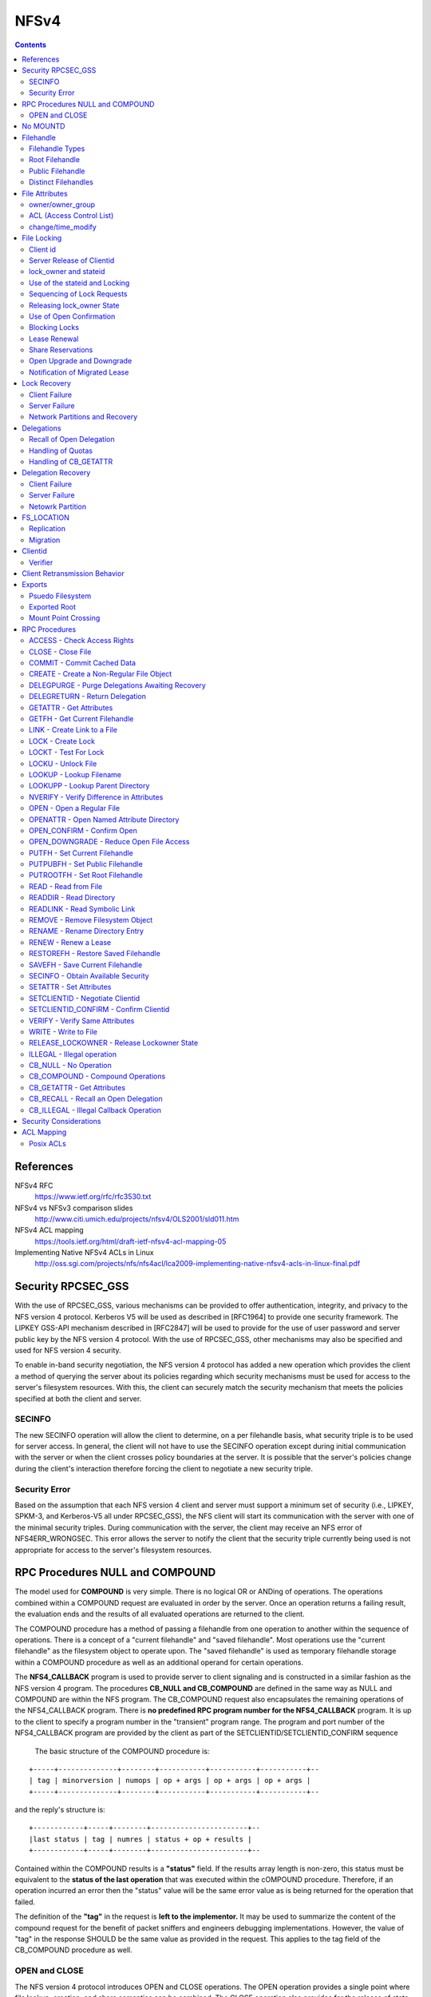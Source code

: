 NFSv4
=====

.. contents::

References
----------

NFSv4 RFC
	https://www.ietf.org/rfc/rfc3530.txt

NFSv4 vs NFSv3 comparison slides
	http://www.citi.umich.edu/projects/nfsv4/OLS2001/sld011.htm

NFSv4 ACL mapping
	https://tools.ietf.org/html/draft-ietf-nfsv4-acl-mapping-05

Implementing Native NFSv4 ACLs in Linux
        http://oss.sgi.com/projects/nfs/nfs4acl/lca2009-implementing-native-nfsv4-acls-in-linux-final.pdf


Security RPCSEC_GSS
-------------------

With the
use of RPCSEC_GSS, various mechanisms can be provided to offer
authentication, integrity, and privacy to the NFS version 4 protocol.
Kerberos V5 will be used as described in [RFC1964] to provide one
security framework.  The LIPKEY GSS-API mechanism described in
[RFC2847] will be used to provide for the use of user password and
server public key by the NFS version 4 protocol.  With the use of
RPCSEC_GSS, other mechanisms may also be specified and used for NFS
version 4 security.

To enable in-band security negotiation, the NFS version 4 protocol
has added a new operation which provides the client a method of
querying the server about its policies regarding which security
mechanisms must be used for access to the server's filesystem
resources.  With this, the client can securely match the security
mechanism that meets the policies specified at both the client and
server.

=======
SECINFO
=======

The new SECINFO operation will allow the client to determine, on a
per filehandle basis, what security triple is to be used for server
access.  In general, the client will not have to use the SECINFO
operation except during initial communication with the server or when
the client crosses policy boundaries at the server.  It is possible
that the server's policies change during the client's interaction
therefore forcing the client to negotiate a new security triple.

==============
Security Error
==============

Based on the assumption that each NFS version 4 client and server
must support a minimum set of security (i.e., LIPKEY, SPKM-3, and
Kerberos-V5 all under RPCSEC_GSS), the NFS client will start its
communication with the server with one of the minimal security
triples.  During communication with the server, the client may
receive an NFS error of NFS4ERR_WRONGSEC.  This error allows the
server to notify the client that the security triple currently being
used is not appropriate for access to the server's filesystem
resources.

RPC Procedures NULL and COMPOUND
--------------------------------

The model used for **COMPOUND** is very simple.  There is no logical OR
or ANDing of operations.  The operations combined within a COMPOUND
request are evaluated in order by the server.  Once an operation
returns a failing result, the evaluation ends and the results of all
evaluated operations are returned to the client.

The COMPOUND
procedure has a method of passing a filehandle from one operation to
another within the sequence of operations.  There is a concept of a
"current filehandle" and "saved filehandle".  Most operations use the
"current filehandle" as the filesystem object to operate upon.  The
"saved filehandle" is used as temporary filehandle storage within a
COMPOUND procedure as well as an additional operand for certain
operations.

The **NFS4_CALLBACK** program is used to provide server to client
signaling and is constructed in a similar fashion as the NFS version
4 program.  The procedures **CB_NULL and CB_COMPOUND** are defined in the
same way as NULL and COMPOUND are within the NFS program.  The
CB_COMPOUND request also encapsulates the remaining operations of the
NFS4_CALLBACK program.  There is **no predefined RPC program number for
the NFS4_CALLBACK** program.  It is up to the client to specify a
program number in the "transient" program range.  The program and
port number of the NFS4_CALLBACK program are provided by the client
as part of the SETCLIENTID/SETCLIENTID_CONFIRM sequence

 The basic structure of the COMPOUND procedure is:

::

   +-----+--------------+--------+-----------+-----------+-----------+--
   | tag | minorversion | numops | op + args | op + args | op + args |
   +-----+--------------+--------+-----------+-----------+-----------+--

and the reply's structure is:

::

      +------------+-----+--------+-----------------------+--
      |last status | tag | numres | status + op + results |
      +------------+-----+--------+-----------------------+--

Contained within the COMPOUND results is a **"status"** field.  If the
results array length is non-zero, this status must be equivalent to
the **status of the last operation** that was executed within the
cOMPOUND procedure.  Therefore, if an operation incurred an error
then the "status" value will be the same error value as is being
returned for the operation that failed.

The definition of the **"tag"** in the request is **left to the
implementor.**  It may be used to summarize the content of the compound
request for the benefit of packet sniffers and engineers debugging
implementations.  However, the value of "tag" in the response SHOULD
be the same value as provided in the request.  This applies to the
tag field of the CB_COMPOUND procedure as well.

==============
OPEN and CLOSE
==============

The NFS version 4 protocol introduces OPEN and CLOSE operations.  The
OPEN operation provides a single point where file lookup, creation,
and share semantics can be combined.  The CLOSE operation also
provides for the release of state accumulated by OPEN.



No MOUNTD
---------

The NFS version 4 protocol does not require a separate protocol to
provide for the initial mapping between path name and filehandle.
Instead of using the older MOUNT protocol for this mapping, the
server provides a **ROOT filehandle** that represents the logical root or
top of the filesystem tree provided by the server.  The server
provides **multiple filesystems by gluing them together with pseudo
filesystems**.  These pseudo filesystems provide for potential gaps in
the path names between real filesystems.

The owner string **"nobody"** may be used to designate an anonymous user,
which will be associated with a file created by a security principal
that cannot be mapped through normal means to the owner attribute.



Filehandle
----------

================
Filehandle Types
================

* **Persistent filehandle**
* **Volatile filehandle**

volatile filehandle can no longer be used, error of **NFS4ERR_FHEXPIRED**.

The mandatory attribute **"fh_expire_type"** is used by the client to
determine what type of filehandle provided by server

===============
Root Filehandle
===============

The **ROOT filehandle** is the **"conceptual" root** of the 
filesystem name space.  The client uses or starts with the ROOT
filehandle by employing the **PUTROOTFH** operation, instructs 
the server to set the "current" filehandle to the
ROOT of the server's file tree.  Client can then traverse the 
entirety of the server's file tree with the LOOKUP operation.

=================
Public Filehandle
=================

**PUBLIC filehandle**.  Unlike the ROOT filehandle, the PUBLIC 
filehandle may be **bound or represent an arbitrary filesystem 
object**.  The server is responsible for this binding.  
It may be that the PUBLIC filehandle and the ROOT
filehandle refer to the same filesystem object.

The client uses the PUBLIC filehandle via the **PUTPUBFH** operation.

====================
Distinct Filehandles
====================

In the NFS version 4 protocol, there is now the possibility to have
significant **deviations from a "one filehandle per object" model**
because a filehandle may be constructed on the basis of the object's
pathname.  Therefore, clients need a reliable method to determine if
two filehandles designate the same filesystem object.  If clients
were simply to assume that all distinct filehandles denote distinct
objects and proceed to do data caching on this basis, caching
inconsistencies would arise between the distinct client side objects
which mapped to the same server side object.

For the purposes of data caching, the following steps allow an NFS
version 4 client to determine whether two distinct filehandles denote
the same server side object:

*  If GETATTR directed to two filehandles returns different values of
   the fsid attribute, then the filehandles represent distinct
   objects.

*  If GETATTR for any file with an fsid that matches the fsid of the
   two filehandles in question returns a unique_handles attribute
   with a value of TRUE, then the two objects are distinct.

*  If GETATTR directed to the two filehandles does not return the
   fileid attribute for both of the handles, then it cannot be
   determined whether the two objects are the same.  Therefore,
   operations which depend on that knowledge (e.g., client side data
   caching) cannot be done reliably.

*  If GETATTR directed to the two filehandles returns different
   values for the fileid attribute, then they are distinct objects.

*  Otherwise they are the same object.


File Attributes
---------------

* **mandatory**
* **recommended** 
* **named attributes**

**Access Control List (ACL)** is a **recommended** attribute.

They are requested by
setting a bit in the bit vector sent in the GETATTR request; the
server response includes a bit vector to list what attributes were
returned in the response.

**Named attributes** are accessed by the new **OPENATTR** operation, which
accesses a hidden directory of attributes associated with a file
system object.  OPENATTR takes a filehandle for the object and
returns the filehandle for the attribute hierarchy.  The filehandle
for the named attributes is a directory object accessible by LOOKUP
or READDIR and contains files whose names represent the named
attributes and whose data bytes are the value of the attribute.  For

example:

::

      LOOKUP     "foo"       ; look up file
      GETATTR    attrbits
      OPENATTR               ; access foo's named attributes
      LOOKUP     "x11icon"   ; look up specific attribute
      READ       0,4096      ; read stream of bytes


The **per server attribute** is:

         lease_time

The **per filesystem attributes** are:

      supp_attr, fh_expire_type, link_support, symlink_support,
      unique_handles, aclsupport, cansettime, case_insensitive,
      case_preserving, chown_restricted, files_avail, files_free,
      files_total, fs_locations, homogeneous, maxfilesize, maxname,
      maxread, maxwrite, no_trunc, space_avail, space_free, space_total,
      time_delta

The **per filesystem object attributes** are:

      type, change, size, named_attr, f**sid, rdattr_error, filehandle,
      ACL, archive, fileid, hidden, maxlink, mimetype, mode, numlinks,
      owner, owner_group, rawdev, space_used, system, time_access,
      time_backup, time_create, time_metadata, time_modify,
      mounted_on_fileid

=================
owner/owner_group
=================

The recommended attributes "owner" and "owner_group" (and also users
and groups within the "acl" attribute) are represented in terms of a
**UTF-8 string**.  It is expected that the client and
server will have their own local representation of owner and
owner_group that is used for local storage or presentation to the end
user.  Therefore, it is expected that when these attributes are
transferred between the client and server that the local
representation is translated to a syntax of the form
"user@dns_domain".

When a server does accept an owner or owner_group value as valid 
on a SETATTR (and similarly for the owner and group strings in an acl), 
it is promising to return that same string for corresponding GETATTR.  
Configuration changes and ill-constructed name translations (those 
that contain aliasing) may make that promise impossible to honor.  
Servers should make appropriate efforts to avoid a situation in which these
attributes have their values changed when no real change to ownership
has occurred.

In the case where there is no translation available to the client or
server, the attribute value must be constructed without the "@".
Therefore, the absence of the @ from the owner or owner_group
attribute signifies that no translation was available at the sender
and that the receiver of the attribute should not use that string as
a basis for translation into its own internal format.  Even though
the attribute value can not be translated, it may still be useful.
In the case of a client, the attribute string may be used for local
display of ownership.

To provide a greater degree of compatibility with previous versions
of NFS (i.e., v2 and v3), which identified users and groups by 32-bit
unsigned uid's and gid's, owner and group strings that consist of
decimal numeric values with no leading zeros can be given a special
interpretation by clients and servers which choose to provide such
support.  The receiver may treat such a user or group string as
representing the same user as would be represented by a v2/v3 uid or
gid having the corresponding numeric value.

The owner string "nobody" may be used to designate an anonymous user,
which will be associated with a file created by a security principal
that cannot be mapped through normal means to the owner attribute.

=========================
ACL (Access Control List)
=========================

The NFS version 4 ACL attribute is an **array of access control entries
(ACE**).  Although, the client can read and write the ACL attribute,
the **NFSv4 model is the server does all access control** based on the
server's interpretation of the ACL.  If at any point the client wants
to check access without issuing an operation that modifies or reads
data or metadata, the client can use the OPEN and ACCESS operations
to do so.

There are various ACE types.  The server is able to communicate which
**ACE types** are supported by returning the appropriate value within the
**aclsupport** attribute.  

::

         typedef uint32_t        acetype4;
         typedef uint32_t        aceflag4;
         typedef uint32_t        acemask4;

         struct nfsace4 {
                 acetype4        type;
                 aceflag4        flag;
                 acemask4        access_mask;
                 utf8str_mixed   who;
         }

**ACETYPE**:

*	ALLOW
*	DENY
*	AUDIT
*	ALARM

The **access_mask** field contains values based on the following:

*   READ_DATA              
*   LIST_DIRECTORY         
*   WRITE_DATA             
*   ADD_FILE               
*   APPEND_DATA            
*   ADD_SUBDIRECTORY       
*   READ_NAMED_ATTRS       
*   WRITE_NAMED_ATTRS      
*   EXECUTE                
*   DELETE_CHILD           
*   READ_ATTRIBUTES        
*   WRITE_ATTRIBUTES       
*   DELETE                 
*   READ_ACL               
*   WRITE_ACL              
*   WRITE_OWNER            
*   SYNCHRONIZE    

If a server receives a SETATTR request that it cannot accurately
implement, it should **error in the direction of more restricted
access**.  For example, 

	suppose a server cannot distinguish overwriting data from 
	appending new data, as described in the previous paragraph.
	If a client submits an ACE where APPEND_DATA is set but 
	WRITE_DATA is not, the server should reject the request with
	NFS4ERR_ATTRNOTSUPP.  Nonetheless, if the ACE has type DENY, the
	server may silently turn on the other bit, so that both 
	APPEND_DATA and WRITE_DATA are denied.

**ACE flag**

*   ACE4_FILE_INHERIT_ACE
	Inherit ACE to files created in this directory
*   ACE4_DIRECTORY_INHERIT_ACE
	Inherit ACE to directories created in this directory
*   ACE4_INHERIT_ONLY_ACE
	ACE should be ignored for this directory, only to be used for inheritance
*   ACE4_NO_PROPAGATE_INHERIT_ACE
*   ACE4_SUCCESSFUL_ACCESS_ACE_FLAG
*   ACL4_FAILED_ACCESS_ACE_FLAG
*   ACE4_IDENTIFIER_GROUP
	"who" is a group (not user)

**ACE who**
   There are several special identifiers ("who") which need to be
   understood universally, rather than in the context of a particular
   DNS domain.  Some of these identifiers cannot be understood when an
   NFS client accesses the server, but have meaning when a local process
   accesses the file.  The ability to display and modify these
   permissions is permitted over NFS, even if none of the access methods
   on the server understands the identifiers.

*   "OWNER"                
*   "GROUP"                
*   "EVERYONE"             
*   "INTERACTIVE"          
*   "NETWORK"              
*   "DIALUP"               
*   "BATCH"                
*   "ANONYMOUS"            
*   "AUTHENTICATED"        
*   "SERVICE"          

The server that supports both mode and ACL must take care to
synchronize the MODE4_*USR, MODE4_*GRP, and MODE4_*OTH bits with the
ACEs which have respective who fields of "OWNER@", "GROUP@", and
"EVERYONE@" so that the client can see semantically equivalent access
permissions exist whether the client asks for owner, owner_group and
mode attributes, or for just the ACL. 

==================
change/time_modify
==================

*	**change** attribute is **updated for data and metadata**
	modifications, 

some client implementors may be tempted to use the
time_modify attribute and not change to validate cached data, so
that metadata changes do not spuriously invalidate clean data.
The implementor is cautioned in this approach.  The change
attribute is guaranteed to change for each update to the file,
whereas **time_modify is guaranteed to change only at the
granularity of the time_delta** attribute.  Use by the client's data
cache validation logic of time_modify and not change runs the risk
of the client incorrectly marking stale data as valid.


File Locking
------------

* **byte range file locking** supported
* RPC **callback** mechanism is **not required**
* The state associated with file locks is maintained at the server under a **lease-based model**.
* **single lease period** for all state held by a NFS client.  

If the client does not renew its lease within the defined
period, all state associated with the client's lease may be released
by the server.  The client may renew its lease with use of the **RENEW**
operation or implicitly by use of other operations (primarily READ)

To support Win32 share reservations it is necessary to atomically
OPEN or CREATE files.  Having a separate share/unshare operation
would not allow correct implementation of the Win32 OpenFile API.

The policy
of granting access or modifying files is managed by the server based
on the client's state.  These mechanisms can implement policy ranging
from advisory only locking to full mandatory locking.

=========
Client id
=========

For each LOCK request, the client must identify itself to the server.
   This is done in such a way as to allow for correct lock
   identification and crash recovery.  A sequence of a **SETCLIENTID**
   operation followed by a **SETCLIENTID_CONFIRM** operation is required to
   establish the identification onto the server.  Establishment of
   identification by a new incarnation of the client also has the effect
   of immediately breaking any leased state that a previous incarnation
   of the client might have had on the server, as opposed to forcing the
   new client incarnation to wait for the leases to expire.

Client identification is encapsulated in the following structure:

::

         struct nfs_client_id4 {
                 verifier4     verifier;
                 opaque        id<NFS4_OPAQUE_LIMIT>;
         };

The first field, **verifier** is a client **incarnation verifier** that is
used to **detect client reboots**.  Only if the verifier is different
from that which the server has previously recorded the client (as
identified by the second field of the structure, id) does the server
start the process of canceling the client's leased state.

The second field, **id** is a variable length string that **uniquely
defines the client**.

The **string should be different for each server network address
that the client accesses**, rather than common to all server network
addresses.  The reason is that it may not be possible for the
client to tell if the same server is listening on multiple network
addresses.  If the client issues SETCLIENTID with the same id
string to each network address of such a server, the server will
think it is the same client, and each successive SETCLIENTID will
cause the server to begin the process of removing the client's
previous leased state.

Note that SETCLIENTID and SETCLIENTID_CONFIRM has a secondary purpose
of establishing the information the server needs to make **callbacks to
the client for purpose of supporting delegations**.  It is permitted to
**change this information via SETCLIENTID and SETCLIENTID_CONFIRM**
within the same incarnation of the client without removing the
client's leased state.


Once a SETCLIENTID and SETCLIENTID_CONFIRM sequence has successfully
completed, the **client uses the shorthand client identifier**, of type
clientid4, instead of the longer and less compact nfs_client_id4
structure.  This shorthand client identifier (a clientid) is **assigned
by the server** and should be chosen so that it will **not conflict** with
a clientid previously assigned by the server.  This applies across
server restarts or reboots.  When a clientid is presented to a server
and that clientid is not recognized, as would happen after a server
reboot, the server will reject the request with the error
NFS4ERR_STALE_CLIENTID.  When this happens, the client must obtain a
new clientid by use of the SETCLIENTID operation and then proceed to
any other necessary recovery for the server reboot case

The client must also employ the SETCLIENTID operation when it
receives a NFS4ERR_STALE_STATEID error using a stateid derived from
its current clientid, since this also indicates a server reboot which
has invalidated the existing clientid 

lock requests are associated
with an instance of the client by a client supplied verifier.  This
verifier is part of the initial SETCLIENTID call made by the client.
The server returns a clientid as a result of the SETCLIENTID
operation.  The client then confirms the use of the clientid with
SETCLIENTID_CONFIRM.  The clientid in combination with an opaque
owner field is then used by the client to identify the lock owner for
OPEN.  This chain of associations is then used to identify all locks
for a particular client.


==========================
Server Release of Clientid
==========================

*	If client holds no associated state for its clientid, server 
	may choose to release the clientid.  

Note that if the id string in a SETCLIENTID request is properly
constructed, and if the client takes care to use the same principal
for each successive use of SETCLIENTID, then, barring an active
denial of service attack, NFS4ERR_CLID_INUSE should never be
returned.

======================
lock_owner and stateid
======================

When requesting a lock, the client must present to the server the
**clientid and an identifier for the owner** of the requested lock.
These two fields are **referred to as the lock_owner** and the definition
of those fields are:

*	A clientid returned by the server as part of the client's use of
	the SETCLIENTID operation.

*	A variable length opaque array used to uniquely define the owner
	of a lock managed by the client. This may be a thread id, 
	process id, or other unique value.

Server responds with a **unique stateid** used as a **shorthand 
reference to the lock_owner**. Server will be maintaining the 
correspondence between them

==============================
Use of the stateid and Locking
==============================

*	READ, WRITE and SETATTR (which change size) use a stateid
*	stateid must be **used to indicate what locks**, including both
	record locks and share reservations, held by the lockowner.  
*	If no record lock or share reservation, a **stateid of all bits 0** 
	is used.  
*	If client gets NFS4ERR_LOCKED on a file it knows it has the 
	proper share reservation for, it will need to issue a LOCK 
	request on the region of the file that includes the region 
	the I/O was to be performed
*	**stateid of all bits 1** (one) MAY **allow READ operations to 
	bypass locking** checks.  However, **WRITE operations MUST NOT 
	bypass locking** checks.

Note that for UNIX environments that support mandatory file locking,
the distinction between advisory and mandatory locking is subtle.  In
fact, advisory and mandatory record locks are exactly the same in so
far as the APIs and requirements on implementation.  If the mandatory
lock attribute is set on the file, the server checks to see if the
lockowner has an appropriate shared (read) or exclusive (write)
record lock on the region it wishes to read or write to.

For Windows environments, there are no advisory record locks, so the
server always checks for record locks during I/O requests.

Thus, the NFS version 4 LOCK operation does not need to distinguish
between advisory and mandatory record locks.  It is the NFS version 4
server's processing of the READ and WRITE operations that introduces
the distinction.


===========================
Sequencing of Lock Requests
===========================

*	Locking requires "at-most-one" semantics not provided by ONCRPC.  
	ONCRPC over a reliable transport is not sufficient because a 
	sequence of locking requests may span multiple TCP connections.

*	In the face of retransmission or reordering, lock requests must 
	have a well defined and consistent behavior.  To accomplish this, 
	each lock request contains a **sequence number** that is a 
	montonically increasing integer for CLOSE, LOCK, LOCKU, OPEN, 
	PEN_CONFIRM, and OPEN_DOWNGRADE. 

*	**Different lock_owners have different sequences**.  

*	Server maintains the last sequence number (L) received and 
	response returned.  The first request issued for any given 
	lock_owner is issued with a sequence number of zero.

*	for each lock_owner, there should be no more than 
	**one outstanding request**.

If a request (r) with a previous sequence number L is received

*	(r < L) is rejected with error NFS4ERR_BAD_SEQID. Given a
	properly-functioning client, the response to (r) must have been
	received before the last request (L) was sent.  i
*	(r == L) duplicate of last request ) is received, the stored 
	response is returned.
*	(r > L) request beyond the next sequence (r == L + 2) is 
	received, it is rejected with NFS4ERR_BAD_SEQID.  

Sequence history is **reinitialized whenever the 
SETCLIENTID/SETCLIENTID_CONFIRM sequence changes the client verifier**.

==========================
Releasing lock_owner State
==========================

*	When a particular lock_owner no longer holds open or file 
	locking state, the server may release the sequence number state  

========================
Use of Open Confirmation
========================

In the case that an OPEN is retransmitted and the lock_owner is being
used for the first time or the lock_owner state has been previously
released by the server, the use of the OPEN_CONFIRM operation will
prevent incorrect behavior.  

When the server observes the use of the lock_owner for the first 
time, it will direct the client to perform the OPEN_CONFIRM. This sequence
establishes the use of an lock_owner and associated sequence number.
Since the OPEN_CONFIRM sequence connects a new open_owner on the
server with an existing open_owner on a client, the sequence number
may have any value.

==============
Blocking Locks
==============

*	Two new lock types are added, **READW and WRITEW**, the client 
	is requesting a **blocking lock**.  

*	NFS version 4 protocol must not rely on a callback mechanism 
	and therefore is unable to notify a client when a previously 
	denied lock has been granted.  

*	Clients have no choice but to continually poll for the
	lock.  

This presents a **fairness problem**.  The server should maintain an 
**ordered list of pending blocking locks**.  When the conflicting 
lock is released, the server may wait the lease 
period for the first waiting client to re-request the lock.  After 
the lease period expires the next waiting client request is allowed 
the lock.  

=============
Lease Renewal
=============

*	The purpose of a **lease is to allow a server to remove stale 
	locks that are held by a client that has crashed or is otherwise
	unreachable**.  
*	Lease renewals may not be denied if lease interval not expired.

Implicit renewal of all of the leases for a given client is done  
for a positive indication that the client is still active and
that the associated state held at the server, for the client, is
still valid.

*	An OPEN with a valid clientid.

*	Any operation made with a valid stateid (CLOSE, DELEGPURGE,
	DELEGRETURN, LOCK, LOCKU, OPEN, OPEN_CONFIRM, OPEN_DOWNGRADE,
	READ, RENEW, SETATTR, WRITE).  This does not include the special
	stateids of all bits 0 or all bits 1.

The number of locks held by the client is
not a factor since all state for the client is involved with the
lease renewal action.

Since all operations that create a new lease also renew existing
leases, the server must maintain a **common lease expiration time for
all valid leases for a given client**.  This lease time can then be
easily updated upon implicit lease renewal actions.

==================
Share Reservations
==================

share reservation is a mechanism to control access to a file.  It
is a separate and independent mechanism from record locking.  When a
client opens a file, it issues an OPEN operation to the server
specifying the type of access required (READ, WRITE, or BOTH) and the
type of access to deny others (deny NONE, READ, WRITE, or BOTH).  If
the OPEN fails the client will fail the application's open request.

==========================
Open Upgrade and Downgrade
==========================

Open Upgrade :
	
	When an OPEN is done for a file and the lockowner already has 
	the file open, the result is to upgrade the open file status 
	maintained on the server to include the access and
	deny bits specified by the new OPEN with those for the existing
	OPEN.  The result is that there is one open file, as far as the
	protocol is concerned, and it includes the union of the access and
	deny bits for all of the OPEN requests completed.  Only a single
	CLOSE will be done to reset the effects of both OPENs.  Note: the
	client, when issuing the OPEN, may not know that same file is in
	fact being opened.  The above only applies if both OPENs result in
	the OPENed object being designated by the same filehandle.

Open Downgrade : 

	When multiple open files on client are merged into a single open
	file object on the server, the close of one open file (on the
	client) may necessitate change of the access and deny status of 
	open file on the server.  This is because union of the access and
	deny bits for the remaining opens may be smaller (i.e., a proper
	subset) than previously.  The OPEN_DOWNGRADE operation is used to
	make the necessary change and the client should use it

==============================
Notification of Migrated Lease
==============================

Problem :
	In the case of lease renewal, client may not be submitting
	requests for a filesystem migrated to another server. This can 
	occur because of the implicit lease renewal.  The client renews 
	leases for all filesystems when submitting a request to
	any one filesystem at the server.

Solution :
	In order for the client to schedule renewal of leases that may 
	have been relocated to the new server, the client must find 
	out about lease relocation before those leases expire.  

	To accomplish this,
 
	1. all operations which implicitly renew leases for a client 
	   (i.e., OPEN, CLOSE, READ, WRITE, RENEW, LOCK, LOCKT, LOCKU), 
	   will return the error NFS4ERR_LEASE_MOVED 
	2. When a client receives an NFS4ERR_LEASE_MOVED error, it 
	   should perform an operation on each filesystem associated 
	   with the server in question. 
	3. When the client receives an NFS4ERR_MOVED error, the
	   client can follow the normal process to obtain the new server
	   and perform lease renewal on that server


Lock Recovery
-------------

==============
Client Failure
==============

Client does NOT recover before lease interval :
	Server recovers client's locks when leases have expired

Client recovers before lease interval :
	Client does SETCLIENTID with new verifier (id+verifier). 
	The id passed by client would not change, but the verifier
	would be different for the new instance. Server recognises
	the new verifier and uses the id->clientid->lock_owner chain
	to release any leases held by the client

==============
Server Failure
==============

*	On restart the server goes into grace period, wich is atleast 
	equal to duration of the lease period.

*	During grace period, the server would reject any READ/WRITE or
	non-reclaim locking requests, as the server is not aware of 
	which locks were given to clients and waits for client to recover
	their locks

*	A client can determine that server failure has occurred, when it 
	receives one of two errors.  The NFS4ERR_STALE_STATEID error 
	indicates a stateid invalidated by a reboot or restart.  
	The NFS4ERR_STALE_CLIENTID error indicates a clientid 
	invalidated by reboot or restart.  When either of these are
	received, the client must establish a new clientid 
	and re-establish the locking state by sending reclaim requests

Optionally

*	If the server can reliably determine that granting a non-reclaim
	request will not conflict with reclamation of locks by other 
	clients, then the NFS4ERR_GRACE error does not have to be 
	returned and the non-reclaim client request can be serviced.

*	A reclaim-type locking request outside the server's grace 
	period can only succeed if the server can guarantee that no 
	conflicting lock or I/O request has been granted since reboot 
	or restart.

===============================
Network Partitions and Recovery
===============================

If the duration of a network partition is greater than the lease
period provided by the server, the server will have not received a
lease renewal from the client.  If this occurs, the server may free
all locks held for the client.

As a courtesy to the client or as an optimization, the server may
continue to hold locks on behalf of a client for which recent
communication has extended beyond the lease period.  If the server
receives a lock or I/O request that conflicts with one of these
courtesy locks, the server must free the courtesy lock and grant the
new request.

When a network partition is combined with a server reboot, there are
edge conditions that place requirements on the server in order to
avoid silent data corruption following the server reboot.  Two of
these edge conditions are known, and are discussed below.

The first edge condition has the following scenario:

1. Client A acquires a lock.

2. Client A and server experience mutual network partition, such
   that client A is unable to renew its lease.

3. Client A's lease expires, so server releases lock.

4. Client B acquires a lock that would have conflicted with that
   of Client A.

5. Client B releases the lock

6. Server reboots

7. Network partition between client A and server heals.

8. Client A issues a RENEW operation, and gets back a
   NFS4ERR_STALE_CLIENTID.

9. Client A reclaims its lock within the server's grace period.

Thus, at the final step, the server has erroneously granted client
A's lock reclaim. 

The second known edge condition follows:

1. Client A acquires a lock.

2. Server reboots.

3. Client A and server experience mutual network partition, such
   that client A is unable to reclaim its lock within the grace
   period.

4. Server's reclaim grace period ends.  Client A has no locks
   recorded on server.

5. Client B acquires a lock that would have conflicted with that
   of Client A.

6. Client B releases the lock.

7. Server reboots a second time.

8. Network partition between client A and server heals.

9. Client A issues a RENEW operation, and gets back a
   NFS4ERR_STALE_CLIENTID.

10. Client A reclaims its lock within the server's grace period.


Delegations
-----------

At OPEN, the server may provide the client either a read or write 
delegation for the file.

*	If the client is granted a read delegation, it is assured 
	that no other client has the ability to write to the file 
	for the duration of the delegation.  

*	If the client is granted a write delegation, the client 
	is assured that no other client has read or write access to
	the file.

The essence of a delegation is that it allows the client to 
locally service operations such as OPEN, CLOSE, LOCK, LOCKU, READ, 
WRITE without immediate interaction with the server.

*	Delegation is made to the client as a whole and not to any specific
	process or thread of control within it.

*	Preliminary testing of callback functionality by means of a
	CB_NULL procedure determines whether callbacks can be supported.
	If callback path does not exist, delegation cannot be granted.

*	Once granted, a delegation behaves in most ways like a lock.  There
	is an associated lease that is subject to renewal together with all
	of the other leases held by that client.

Unlike locks, an operation by a second client to a delegated file
will cause the server to recall a delegation through a callback.


=========================
Recall of Open Delegation
=========================

When the server receives a conficting request

1. Server will not send response to the conflicting request until
   the recall is complete

2. Recall begins. Server will send a delegation revoke request to 
   the client

3. Client flushes all the state related to the file to the server. 
   Client might have substantial state that needs to be flushed to 
   the server.  Therefore, the server should allow sufficient time 
   for the delegation to be returned since it may involve numerous 
   RPCs to the server.

4. Client sends delegation release to the server, or server timeouts 
   and release the lease. Recall is complete. 

5. Server sends a response for the conflicting request


A client failure or a network partition can result in failure to
respond to a recall callback.  In this case, the server will revoke
the delegation which in turn will render useless any modified state
still on the client.

The following items of state need to be dealt with:

*  If file associated with the delegation is no longer open and
   no previous CLOSE operation has been sent to the server, a CLOSE
   operation must be sent to the server.

*  If a file has other open references at the client, then OPEN
   operations must be sent to the server.  The appropriate stateids
   will be provided by the server for subsequent use by the client
   since the delegation stateid will not longer be valid.  These OPEN
   requests are done with the claim type of CLAIM_DELEGATE_CUR.

*  If there are granted file locks, the corresponding LOCK operations
   need to be performed.  This applies to the write open delegation
   case only.

*  For a write open delegation, if at the time of recall the file is
   not open for write, all modified data for the file must be flushed
   to the server.  If the delegation had not existed, the client
   would have done this data flush before the CLOSE operation.

*  For a write open delegation when a file is still open at the time
   of recall, any modified data for the file needs to be flushed to
   the server.

*  With the write open delegation in place, it is possible that the
   file was truncated during the duration of the delegation.


==================
Handling of Quotas
==================

Problem : 
	The file close system call is the usual point at which the 
	client is notified of a lack of stable storage for the 
	modified file data generated by the application.  At the 
	close, file data is written to the server and through normal 
	accounting the server is able to determine if the available 
	filesystem space for the data has been exceeded (i.e., server 
	returns NFS4ERR_NOSPC or NFS4ERR_DQUOT).  This accounting
	includes quotas.  The introduction of delegations requires 
	that a alternative method be in place for the same type of 
	communication to occur between client and server.

Solution :
	In the delegation response, the server provides either the limit of
	the size of the file or the number of modified blocks and associated
	block size.  The server must ensure that the client will be able to
	flush data to the server of a size equal to that provided in the
	original delegation.  The server must make this assurance for all
	outstanding delegations.  Therefore, the server must be careful in
	its management of available space for new or modified data taking
	into account available filesystem space and any applicable quotas.

======================
Handling of CB_GETATTR
======================

Problem : 
	The server needs to employ special handling for a GETATTR where the
	target is a file that has a write open delegation in effect.  The
	reason for this is that the client holding the write delegation may
	have modified the data and the server needs to reflect this change to
	the second client that submitted the GETATTR. Therefore, the client
	holding the write delegation needs to be interrogated.  The server
	will use the CB_GETATTR operation.  The only attributes that the
	server can reliably query via CB_GETATTR are size and change.

Solution :
	Server uses the CB_GETATTR operation. The only attributes that
	server can reliably query via CB_GETATTR are size and change.
	
	Since the form of the change attribute is determined by server
	and is opaque to client, the client and server need to agree on a
	method of communicating modified state of file.  For the size
	attribute, the client will report its current view of file size

Upon providing a write delegation, the server will cache a copy of
the change attribute in the data structure it uses to record the
delegation.  Let this value be represented by sc.

*  When a second client sends a GETATTR operation on the same file to
   the server, the server obtains the change attribute from the first
   client.  Let this value be cc.

*  If the value cc is equal to sc, the file is not modified and the
   server returns the current values for change, time_metadata, and
   time_modify (for example) to the second client.

*  If the value cc is NOT equal to sc, the file is currently modified
   at the first client and most likely will be modified at the server
   at a future time.  The server then uses its current time to
   construct attribute values for time_metadata and time_modify.  A
   new value of sc, which we will call nsc, is computed by the
   server, such that nsc >= sc + 1.  The server then returns the
   constructed time_metadata, time_modify, and nsc values to the
   requester.  The server replaces sc in the delegation record with
   nsc. 

Delegation Recovery
-------------------

==============
Client Failure
==============

To allow for this type of client recovery, the server MAY extend the
period for delegation recovery beyond the typical lease expiration
period.  This implies that requests from other clients that conflict
with these delegations will need to wait.  Because the normal recall
process may require significant time for the client to flush changed
state to the server, other clients need be prepared for delays that
occur because of a conflicting delegation.  This longer interval
would increase the window for clients to reboot and consult stable
storage so that the delegations can be reclaimed.  For open
delegations, such delegations are reclaimed using OPEN with a claim
type of CLAIM_DELEGATE_PREV.  

A server MAY support a claim type of CLAIM_DELEGATE_PREV, but if it
does, it MUST NOT remove delegations upon SETCLIENTID_CONFIRM, and
instead MUST, for a period of time no less than that of the value of
the lease_time attribute, maintain the client's delegations to allow
time for the client to issue CLAIM_DELEGATE_PREV requests.  The
server that supports CLAIM_DELEGATE_PREV MUST support the DELEGPURGE
operation.

==============
Server Failure
==============

When the server reboots or restarts, delegations are reclaimed (using
the OPEN operation with CLAIM_PREVIOUS) in a similar fashion to
record locks and share reservations.  However, there is a slight
semantic difference.  In the normal case if the server decides that a
delegation should not be granted, it performs the requested action
(e.g., OPEN) without granting any delegation.  For reclaim, the
server grants the delegation but a special designation is applied so
that the client treats the delegation as having been granted but
recalled by the server.  Because of this, the client has the duty to
write all modified state to the server and then return the
delegation.  This process of handling delegation reclaim reconciles
three principles of the NFS version 4 protocol:

*	Upon reclaim, a client reporting resources assigned to it by an
	earlier server instance must be granted those resources.

*	The server has unquestionable authority to determine whether
	delegations are to be granted and, once granted, whether they are
	to be continued.

*	The use of callbacks is not to be depended upon until the client
	has proven its ability to receive them.

=================
Netowrk Partition
=================

When a network partition occurs, delegations are subject to freeing
by the server when the lease renewal period expires.  This is similar
to the behavior for locks and share reservations.  For delegations,
however, the server may extend the period in which conflicting
requests are held off.  Eventually the occurrence of a conflicting
request from another client will cause revocation of the delegation.
A loss of the callback path (e.g., by later network configuration
change) will have the same effect.  A recall request will fail and
revocation of the delegation will result.

A client normally finds out about revocation of a delegation when it
uses a stateid associated with a delegation and receives the error
NFS4ERR_EXPIRED.


FS_LOCATION 
------------

With the use of the recommended attribute **"fs_locations"**, the NFS
version 4 server has a method of providing filesystem migration or
replication services.

The fs_location attribute is structured in the following way:

::

   struct fs_location {
           utf8str_cis     server<>;
           pathname4       rootpath;
   };

   struct fs_locations {
           pathname4       fs_root;
           fs_location     locations<>;
   };

===========
Replication
===========

The fs_locations attribute will provide the list of these locations 
to the client.  On first access of the filesystem, the client should 
obtain the value of the fs_locations attribute.  If, in the future, 
the client finds the server unresponsive, the client may attempt to 
use another server specified by fs_locations.

If applicable, the client must take the appropriate steps to recover
valid filehandles from the new server.

=========
Migration
=========

Once the servers participating in the migration have completed the
move of the filesystem, the error NFS4ERR_MOVED will be returned for
subsequent requests received by the original server.  The
NFS4ERR_MOVED error is returned for all operations except PUTFH and
GETATTR.  Upon receiving the NFS4ERR_MOVED error, the client will
obtain the value of the fs_locations attribute.  The client will then
use the contents of the attribute to redirect its requests to the
specified server.  To facilitate the use of GETATTR, operations such
as PUTFH must also be accepted by the server for the migrated file
system's filehandles.

The fs_locations struct and attribute then contains an array of
locations.  Since the name space of each server may be constructed
differently, the "fs_root" field is provided.  The path represented
by fs_root represents the location of the filesystem in the server's
name space.  Therefore, the fs_root path is only associated with the
server from which the fs_locations attribute was obtained.  The
fs_root path is meant to aid the client in locating the filesystem at
the various servers listed.

At servA the filesystem is located at
path "/a/b/c".  At servB the filesystem is located at path "/x/y/z".
In this example the client accesses the filesystem first at servA
with a multi-component lookup path of "/a/b/c/d"

To facilitate this, the
fs_locations attribute provided by servA would have a fs_root value
of "/a/b/c" and two entries in fs_location.  One entry in fs_location
will be for itself (servA) and the other will be for servB with a
path of "/x/y/z".  With this information, the client is able to
substitute "/x/y/z" for the "/a/b/c" at the beginning of its access
path and construct "/x/y/z/d" to use for the new server


Clientid
--------

A 64-bit quantity used as a unique, short-hand reference to a client 
supplied Verifier and ID.  The server is responsible for 
supplying the Clientid.

========
Verifier 
========

A 64-bit quantity generated by the client that the server can use 
to determine if the client has restarted and lost all previous 
lock state.

If TCP is used as the transport, the client and server SHOULD use
persistent connections. 


Client Retransmission Behavior
------------------------------

When processing a request received over a reliable transport such as
TCP, the NFS version 4 server MUST NOT silently drop the request,
except if the transport connection has been broken.  Given such a
contract between NFS version 4 clients and servers, clients MUST NOT
retry a request unless one or both of the following are true:

*  The transport connection has been broken

*  The procedure being retried is the NULL procedure

So, when a client experiences a RPC call timeout rather than retrying the
RPC, it could instead issue a NULL procedure call to the server.  
If the server has died, the transport connection
break will eventually be indicated to the NFS version 4 client.  The
client can then reconnect, and then retry the original request.  If
the NULL procedure call gets a response, the connection has not
broken.  The client can decide to wait longer for the original
request's response, or it can break the transport connection and
reconnect before re-sending the original request

Exports
-------

=================
Psuedo Filesystem
=================

*	NFSv4 client uses LOOKUP and READDIR to browse one export to 
	another.  

*	Portions of the server name space that are not exported are 
	bridged via a **"pseudo filesystem"** that provides a view of 
	exported directories only. A pseudo filesystem has a unique 
	fsid and behaves like a normal, read only filesystem.

	For example,

	::

	   /a         pseudo filesystem
	   /a/b       real filesystem
	   /a/b/c     pseudo filesystem
	   /a/b/c/d   real filesystem

*	The server's pseudo filesystem is a logical representation 
	of filesystem(s) available from the server.

*	The pseudo filesystem is most likely constructed dynamically 
	when the server is first instantiated.  It is expected
	that the pseudo filesystem may not have an on disk counterpart 
	from which persistent filehandles could be constructed.  

=============
Exported Root
=============

If the server's root filesystem is exported, one might conclude that
a pseudo-filesystem is not needed.  This would be wrong.  Assume the
following filesystems on a server:

::

         /       disk1  (exported)
         /a      disk2  (not exported)
         /a/b    disk3  (exported)

Because disk2 is not exported, disk3 cannot be reached with simple
LOOKUPs.  The server must bridge the gap with a pseudo-filesystem.

====================
Mount Point Crossing
====================


For example:

::

         /a/b            (filesystem 1)
         /a/b/c/d        (filesystem 2)

The pseudo filesystem for this server may be constructed to look like:

::

         /               (place holder/not exported)
         /a/b            (filesystem 1)
         /a/b/c/d        (filesystem 2

It is the server's responsibility to present the pseudo filesystem
that is complete to the client.  If the client sends a lookup request
for the path "/a/b/c/d", the server's response is the filehandle of
the filesystem "/a/b/c/d".  In previous versions of the NFS protocol,
the server would respond with the filehandle of directory "/a/b/c/d"
within the filesystem "/a/b"


RPC Procedures
--------------

============================
ACCESS - Check Access Rights
============================

*	ACCESS determines the access rights that a user identified 
	by the credentials in the RPC request for the filehandle
   
*	The client encodes the set of access rights that are to be 
	checked in the bit mask "access".

*	"supported", represents the access rights for which the server 
	can verify reliably.  The second, "access", represents access 
	rights available to the user for the filehandle provided.

::

     struct ACCESS4args {
             /* CURRENT_FH: object */
             uint32_t        access;
     };

     struct ACCESS4resok {
             uint32_t        supported;
             uint32_t        access;
     };

In general, it is not sufficient for the client to attempt to deduce
access permissions by inspecting the uid, gid, and mode fields in the
file attributes or by attempting to interpret the contents of the ACL
attribute.  This is because the server may perform uid or gid mapping
or enforce additional access control restrictions.  It is also
possible that the server may not be in the same ID space as the
client.  In these cases (and perhaps others), the client can not
reliably perform an access check with only current file attributes.

==================
CLOSE - Close File
==================

::

     struct CLOSE4args {
             /* CURRENT_FH: object */
             seqid4          seqid
             stateid4        open_stateid;
     };

     union CLOSE4res switch (nfsstat4 status) {
      case NFS4_OK:
              stateid4       open_stateid;
      default:
              void;
     };

*	CLOSE operation releases share reservations for as filehandle.

*	If record locks are held, the client SHOULD release all locks 
	before issuing a CLOSE.  

*	The server MAY free all outstanding locks on CLOSE but some 
	servers may not support the CLOSE of a file that still has
	record locks held.

===========================
COMMIT - Commit Cached Data
===========================

::

     struct COMMIT4args {
             /* CURRENT_FH: file */
             offset4         offset;
             count4          count;
     };

     struct COMMIT4resok {
             verifier4       writeverf;
     };

     union COMMIT4res switch (nfsstat4 status) {
      case NFS4_OK:
              COMMIT4resok   resok4;
      default:
              void;
     };

*	Server returns a write verifier upon successful completion 
	of COMMIT.  

*	The write verifier is used by client to determine if the
	server has restarted or rebooted between the initial WRITE(s) 
	and the COMMIT.  If the write verifier returne by COMMIT does
	not match the write verifier returned for WRITE, then client
	should arrange to flush all uncommitted data to the server.
   
*	The server must vary the value of the write verifier at each 
	server event or instantiation that may lead to a loss of 
	uncommitted data.

*	Metadata must be flushed before returning

*	If server receives a full file COMMIT request, that is 
	starting at offset 0 and count 0, it should do the equivalent 
	of fsync()'ing the file.  Otherwise, it should arrange to 
	flush data in the given range 

COMMIT differs from fsync(2) in that it is possible for the client to
flush a range of the file (most likely triggered by a buffer-
reclamation scheme on the client before file has been completely
written)


=========================================
CREATE - Create a Non-Regular File Object
=========================================

::

     struct CREATE4args {
             /* CURRENT_FH: directory for creation */
             createtype4     objtype;
             component4      objname;
             fattr4          createattrs;
     };

     struct CREATE4resok {
             change_info4    cinfo;
             bitmap4         attrset;        /* attributes set */
     };

     union CREATE4res switch (nfsstat4 status) {
      case NFS4_OK:
              CREATE4resok resok4;
      default:
              void;
     };

*	CREATE operation creates a non-regular file object 

*	OPEN operation MUST be used to create a regular file.

*	For the directory where the new file object was created, the 
	server returns change_info4 information in cinfo.  With the 
	atomic field of the change_info4 struct, the server will 
	indicate if the before and after change attributes were 
	obtained atomically with respect to the file object creation.

The **current filehandle is replaced** by that of the new object.

================================================
DELEGPURGE - Purge Delegations Awaiting Recovery
================================================

::

     struct DELEGPURGE4args {
             clientid4       clientid;
     };

     struct DELEGPURGE4res {
             nfsstat4        status;
     };

*	Purges all delegations awaiting recovery for a given client.

*	Clients which do not commit delegation information to stable 
	storage, indicate that conflicting requests need not be delayed 
	by the server awaiting recovery of delegation information. 

*	Clients that record delegation information on stable storage,
	DELEGPURGE should be issued immediately after doing delegation
	recovery on all delegations known to the client.  Doing so will
	notify the server that no additional delegations for the client 
	will be recovered 

The server MAY support DELEGPURGE, but if it does not, it MUST NOT
support CLAIM_DELEGATE_PREV.

===============================
DELEGRETURN - Return Delegation
===============================

::

     struct DELEGRETURN4args {
             /* CURRENT_FH: delegated file */
             stateid4        stateid;
     };

     struct DELEGRETURN4res {
             nfsstat4        status;
     };

Returns the delegation represented by the current filehandle and stateid.

========================
GETATTR - Get Attributes
========================

::

     struct GETATTR4args {
             /* CURRENT_FH: directory or file */
             bitmap4         attr_request;
     };

     struct GETATTR4resok {
             fattr4          obj_attributes;
     };

     union GETATTR4res switch (nfsstat4 status) {
      case NFS4_OK:
              GETATTR4resok  resok4;
      default:
              void;
     };

The server returns an attribute bitmap that indicates the attribute 
values for which it was able to return, followed by the attribute 
values ordered lowest attribute number first.

==============================
GETFH - Get Current Filehandle
==============================

::

     /* CURRENT_FH: */
     void;


     struct GETFH4resok {
             nfs_fh4         object;
     };

     union GETFH4res switch (nfsstat4 status) {
      case NFS4_OK:
             GETFH4resok     resok4;
      default:
             void;
     };

Operations that change the current filehandle like LOOKUP or CREATE
do not automatically return the new filehandle as a result.  For
instance, if a client needs to lookup a directory entry and obtain
its filehandle then the following request is needed.

::

      PUTFH  (directory filehandle)
      LOOKUP (entry name)
      GETFH

============================
LINK - Create Link to a File
============================

::

     struct LINK4args {
             /* SAVED_FH: source object */
             /* CURRENT_FH: target directory */
             component4      newname;
     };

     struct LINK4resok {
             change_info4    cinfo;
     };

     union LINK4res switch (nfsstat4 status) {
      case NFS4_OK:
              LINK4resok resok4;
      default:
              void;
     };

*	the current filehandle will continue to be the target directory.

*	For the target directory, the server returns change_info4 
	information in cinfo.  With the atomic field of the 
	change_info4 struct, the server will indicate if the before 
	and after change attributes were
	obtained atomically with respect to the link creation.

==================
LOCK - Create Lock
==================

::

     struct open_to_lock_owner4 {
             seqid4          open_seqid;
             stateid4        open_stateid;
             seqid4          lock_seqid;
             lock_owner4     lock_owner;
     };

     struct exist_lock_owner4 {
             stateid4        lock_stateid;
             seqid4          lock_seqid;
     };

     union locker4 switch (bool new_lock_owner) {
      case TRUE:
             open_to_lock_owner4     open_owner;
      case FALSE:
             exist_lock_owner4       lock_owner;
     };

     enum nfs_lock_type4 {
             READ_LT         = 1,
             WRITE_LT        = 2,
             READW_LT        = 3,    /* blocking read */
             WRITEW_LT       = 4     /* blocking write */
     };

     struct LOCK4args {
             /* CURRENT_FH: file */
             nfs_lock_type4  locktype;
             bool            reclaim;
             offset4         offset;
             length4         length;
             locker4         locker;
     };



     struct LOCK4denied {
             offset4         offset;
             length4         length;
             nfs_lock_type4  locktype;
             lock_owner4     owner;
     };

     struct LOCK4resok {
             stateid4        lock_stateid;
     };

     union LOCK4res switch (nfsstat4 status) {
      case NFS4_OK:
              LOCK4resok     resok4;
      case NFS4ERR_DENIED:
              LOCK4denied    denied;
      default:
              void;
     };

*	Bytes in a file may be locked even if those bytes are not 
	currently allocated to the file.  

*	To lock the file from a specific offset through the 
	end-of-file use a length field with all bits set to 1 (one). 

*	In the case that the lock is denied, the owner, offset, and 
	length of a conflicting lock are returned.

*	If the server is unable to determine the exact offset and 
	length of the conflicting lock, the same offset and length 
	that were provided in the arguments should be returned in 
	the denied results.

*	In the case that the lock_owner is known to the server and 
	as an established lock_seqid, the argument is just the 
	lock_owner and lock_seqid.  In the case that the lock_owner 
	is not known to the server, the argument contains not only 
	the lock_owner and lock_seqid but also the open_stateid 
	and open_seqid. 

When the client makes a lock request that corresponds to a range that
the lockowner has locked already (with the same or different lock
type), or to a sub-region of such a range, or to a region which
includes multiple locks already granted to that lockowner, in whole
or in part, and the server does not support such locking operations
(i.e., does not support POSIX locking semantics), the server will
return the error NFS4ERR_LOCK_RANGE.  In that case, the client may
return an error, or it may emulate the required operations, using
only LOCK for ranges that do not include any bytes already locked by
that lock_owner and LOCKU of locks held by that lock_owner
(specifying an exactly-matching range and type).  Similarly, when the
client makes a lock request that amounts to upgrading (changing from
a read lock to a write lock) or downgrading (changing from write lock
to a read lock) an existing record lock, and the server does not
support such a lock, the server will return NFS4ERR_LOCK_NOTSUPP.


=====================
LOCKT - Test For Lock
=====================

::

     struct LOCKT4args {
             /* CURRENT_FH: file */
             nfs_lock_type4  locktype;
             offset4         offset;
             length4         length;
             lock_owner4     owner;
     };

     struct LOCK4denied {
             offset4         offset;
             length4         length;
             nfs_lock_type4  locktype;
             lock_owner4     owner;
     };

     union LOCKT4res switch (nfsstat4 status) {
      case NFS4ERR_DENIED:
              LOCK4denied    denied;
      case NFS4_OK:
              void;
      default:
              void;
     };

*	LOCKT operation tests the lock as specified in the arguments.  

*	If a conflicting lock exists, the owner, offset, length, 
	and type of the conflicting lock are returned;

*	The test for conflicting locks should exclude locks for the 
	current lockowner.

LOCKT uses a lock_owner4 rather a stateid4, as is used in LOCK to
identify the owner.  This is because the client does not have to open
the file to test for the existence of a lock, so a stateid may not be
available.


===================
LOCKU - Unlock File
===================

::

     struct LOCKU4args {
             /* CURRENT_FH: file */
             nfs_lock_type4  locktype;
             seqid4          seqid;
             stateid4        stateid;
             offset4         offset;
             length4         length;
     };


     union LOCKU4res switch (nfsstat4 status) {
      case   NFS4_OK:
              stateid4       stateid;
      default:
              void;
     };

========================
LOOKUP - Lookup Filename
========================

::

     struct LOOKUP4args {
             /* CURRENT_FH: directory */
             component4      objname;
     };


     struct LOOKUP4res {
             /* CURRENT_FH: object */
             nfsstat4        status;
     };


*	if the object exists the current filehandle is replaced 
	with the component's filehandle.

*	LOOKUP requests to cross mountpoints on the server.  The 
	client can detect a mountpoint crossing by comparing the
	fsid attribute of the directory with the fsid attribute of 
	the directory looked up.

*	Note that this operation does not follow symbolic links.  
	The client is responsible for all parsing of filenames 
	including filenames that are modified by symbolic links 
	encountered during the lookup process.

*	If the current filehandle supplied is not a directory but a 
	symbolic link, the error NFS4ERR_SYMLINK is returned as the 
	error.  For all other non-directory file types, the error 
	NFS4ERR_NOTDIR is returned.

If the client wants to achieve the effect of a multi-component
lookup, it may construct a COMPOUND request such as (and obtain each
filehandle):

::

      PUTFH  (directory filehandle)
      LOOKUP "pub"
      GETFH
      LOOKUP "foo"
      GETFH
      LOOKUP "bar"
      GETFH

Note: previous versions of the protocol assigned special semantics to
the names "." and "..".  NFS version 4 assigns no special semantics
to these names.  The LOOKUPP operator must be used to lookup a parent
directory.


=================================
LOOKUPP - Lookup Parent Directory
=================================

::

     /* CURRENT_FH: object */
     void;


     struct LOOKUPP4res {
             /* CURRENT_FH: directory */
             nfsstat4        status;
     };

*	The current filehandle is assumed to refer to a regular 
	directory or a named attribute directory.  LOOKUPP assigns 
	the filehandle for its parent directory to be the current 
	filehandle.

*	LOOKUPP will also cross mountpoints.

=========================================
NVERIFY - Verify Difference in Attributes
=========================================

::

     struct NVERIFY4args {
             /* CURRENT_FH: object */
             fattr4          obj_attributes;
     };


     struct NVERIFY4res {
             nfsstat4        status;
     };

This operation is used to prefix a sequence of operations to be
performed if one or more attributes have changed on some filesystem
object.  If all the attributes match then the error NFS4ERR_SAME must
be returned.

If the object to which the attributes belong has changed then the following
operations may obtain new data associated with that object.  For
instance, to check if a file has been changed and obtain new data if
it has:

::

      PUTFH  (public)
      LOOKUP "foobar"
      NVERIFY attrbits attrs
      READ 0 32767

==========================
OPEN - Open a Regular File
==========================

::

     struct OPEN4args {
             seqid4          seqid;
             uint32_t        share_access;
             uint32_t        share_deny;
             open_owner4     owner;
             openflag4       openhow;
             open_claim4     claim;
     };

     enum createmode4 {
             UNCHECKED4      = 0,
             GUARDED4        = 1,
             EXCLUSIVE4      = 2
     };

     union createhow4 switch (createmode4 mode) {
      case UNCHECKED4:
      case GUARDED4:
              fattr4         createattrs;
      case EXCLUSIVE4:
              verifier4      createverf;
     };

     enum opentype4 {
             OPEN4_NOCREATE  = 0,
             OPEN4_CREATE    = 1
     };

     union openflag4 switch (opentype4 opentype) {
      case OPEN4_CREATE:
              createhow4     how;
      default:
              void;
     };

     /* Next definitions used for OPEN delegation */
     enum limit_by4 {
             NFS_LIMIT_SIZE          = 1,
             NFS_LIMIT_BLOCKS        = 2
             /* others as needed */
     };

     struct nfs_modified_limit4 {
             uint32_t        num_blocks;
             uint32_t        bytes_per_block;
     };

     union nfs_space_limit4 switch (limit_by4 limitby) {
      /* limit specified as file size */
      case NFS_LIMIT_SIZE:
              uint64_t               filesize;
      /* limit specified by number of blocks */
      case NFS_LIMIT_BLOCKS:
              nfs_modified_limit4    mod_blocks;
     } ;

     enum open_delegation_type4 {
             OPEN_DELEGATE_NONE      = 0,
             OPEN_DELEGATE_READ      = 1,
             OPEN_DELEGATE_WRITE     = 2
     };

     enum open_claim_type4 {
             CLAIM_NULL              = 0,
             CLAIM_PREVIOUS          = 1,
             CLAIM_DELEGATE_CUR      = 2,
             CLAIM_DELEGATE_PREV     = 3
     };

     struct open_claim_delegate_cur4 {
             stateid4        delegate_stateid;
             component4      file;
     };

     union open_claim4 switch (open_claim_type4 claim) {
      /*
       * No special rights to file. Ordinary OPEN of the specified file.
       */
      case CLAIM_NULL:
              /* CURRENT_FH: directory */
              component4     file;

      /*
       * Right to the file established by an open previous to server
       * reboot.  File identified by filehandle obtained at that time
       * rather than by name.
       */
      case CLAIM_PREVIOUS:
              /* CURRENT_FH: file being reclaimed */
              open_delegation_type4   delegate_type;

      /*
       * Right to file based on a delegation granted by the server.
       * File is specified by name.
       */
      case CLAIM_DELEGATE_CUR:
              /* CURRENT_FH: directory */
              open_claim_delegate_cur4       delegate_cur_info;

      /* Right to file based on a delegation granted to a previous boot
       * instance of the client.  File is specified by name.
       */
      case CLAIM_DELEGATE_PREV:
              /* CURRENT_FH: directory */
              component4     file_delegate_prev;
     };

     RESULT

     struct open_read_delegation4 {
           stateid4        stateid;        /* Stateid for delegation*/
           bool            recall;         /* Pre-recalled flag for
                                              delegations obtained
                                              by reclaim
                                              (CLAIM_PREVIOUS) */
           nfsace4         permissions;    /* Defines users who don't
                                              need an ACCESS call to
                                              open for read */
     };

     struct open_write_delegation4 {
           stateid4        stateid;        /* Stateid for delegation*/
           bool            recall;         /* Pre-recalled flag for
                                              delegations obtained
                                              by reclaim
                                              (CLAIM_PREVIOUS) */
           nfs_space_limit4 space_limit;   /* Defines condition that
                                              the client must check to
                                              determine whether the
                                              file needs to be flushed
                                              to the server on close.
                                              */
           nfsace4         permissions;    /* Defines users who don't
                                              need an ACCESS call as
                                              part of a delegated
                                              open. */
     };

     union open_delegation4
     switch (open_delegation_type4 delegation_type) {
           case OPEN_DELEGATE_NONE:
                   void;
           case OPEN_DELEGATE_READ:
                   open_read_delegation4 read;
           case OPEN_DELEGATE_WRITE:
                   open_write_delegation4 write;
     };

     const OPEN4_RESULT_CONFIRM      = 0x00000002;
     const OPEN4_RESULT_LOCKTYPE_POSIX = 0x00000004;

     struct OPEN4resok {
           stateid4        stateid;        /* Stateid for open */
           change_info4    cinfo;          /* Directory Change Info */
           uint32_t        rflags;         /* Result flags */
           bitmap4         attrset;        /* attributes on create */
           open_delegation4 delegation;    /* Info on any open
                                              delegation */
     };

     union OPEN4res switch (nfsstat4 status) {
      case NFS4_OK:
           /* CURRENT_FH: opened file */
           OPEN4resok      resok4;
      default:
           void;
     };

*	OPEN resembles LOOKUP in that it generates a filehandle for the
	client to use.  Unlike LOOKUP, OPEN creates server state on
	the filehandle. 

*	The OPEN operation creates and/or opens a regular file 

*	If the file does not exist at the server and creation is desired, 
	specification of the method of creation is provided by the 
	openhow parameter.  The client has the choice of
	three creation methods: UNCHECKED, GUARDED, or EXCLUSIVE.

*	If current filehandle is a named attribute directory, OPEN will
	then create or open a named attribute file.  Note that exclusive
	create of a named attribute is not supported.

UNCHECKED 
	means that the file should be created if a file of that
	name does not exist and encountering an existing regular 
	file of that name is not an error.  When an
	UNCHECKED create encounters an existing file, the attributes
	specified by createattrs are not used, except that when an size of
	zero is specified, the existing file is truncated. 

GUARDED
	the server checks for the presence of a duplicate object
	by name before performing the create.  If a duplicate exists, an
	error of NFS4ERR_EXIST is returned as the status.

EXCLUSIVE
	The server should check for the presence of a duplicate
	object by name.  If the object does not exist, the server 
	creates the object and stores the verifier with object.  

	If the object does exist and the stored verifier matches 
	the client provided verifier, the server uses the existing 
	object as the newly created object.

	If stored verifier does not match, then an error of 
	NFS4ERR_EXIST is returned. 
	
	No attributes may be provided in this case, since the
	server may use an attribute of the target object to store the
	verifier.  If the server uses an attribute to store the exclusive
	create verifier, it will signify which attribute by setting the
	appropriate bit in the attribute mask that is returned in the
	results.

	For filesystems that do not provide a mechanism for the storage 
	of arbitrary file attributes, the server may use one or more 
	elements of the object meta-data to store
	the verifier. The verifier must be stored in stable storage to
	prevent erroneous failure on retransmission of the request.
	In the UNIX local filesystem environment, the expected storage
	location for verifier on creation is the meta-data (time stamps)
	of object. For this reason, an exclusive object create may not
	include initial attributes because the server would have nowhere to
	store the verifier.

	Once the client has performed a successful exclusive create, it must
	issue a SETATTR to set the correct object attributes.


For the target directory, the server returns change_info4 information
in cinfo.  With the atomic field of the change_info4 struct, the
server will indicate if the before and after change attributes were
obtained atomically with respect to the link creation.

Upon successful creation, the current filehandle is replaced by that
of the new object.

The OPEN operation provides for Windows share reservation capability
with the use of the **share_access and share_deny** fields of the OPEN
arguments.  The client specifies at OPEN the required share_access
and share_deny modes.

The "claim" field of the OPEN argument is used to specify the file to
be opened and the state information which the client claims to
possess.


CLAIM_NULL
	 For the client, this is a new OPEN
	 request and there is no previous state
	 associate with the file for the client.

CLAIM_PREVIOUS
	 The client is claiming basic OPEN state
	 for a file that was held previous to a
	 server reboot.  Generally used when a
	 server is returning persistent
	 filehandles; the client may not have the
	 file name to reclaim the OPEN.

CLAIM_DELEGATE_CUR
	 The client is claiming a delegation for
	 OPEN as granted by the server.
	 Generally this is done as part of
	 recalling a delegation.

CLAIM_DELEGATE_PREV
	 The client is claiming a delegation
	 granted to a previous client instance;
 	 used after the client reboots.

For any OPEN request, the server may return an open delegation, which
allows further opens and closes to be handled locally on the client
as described in the section Open Delegation.  Note that delegation is
up to the server to decide.  The client should never assume that
delegation will or will not be granted in a particular instance.  It
should always be prepared for either case.


OPEN4_RESULT_CONFIRM indicates that the client MUST execute an
OPEN_CONFIRM operation before using the open file.
OPEN4_RESULT_LOCKTYPE_POSIX indicates the server's file locking
behavior supports the complete set of Posix locking techniques.

=========================================
OPENATTR - Open Named Attribute Directory
=========================================

::

     struct OPENATTR4args {
             /* CURRENT_FH: object */
             bool    createdir;
     };


     struct OPENATTR4res {
             /* CURRENT_FH: named attr directory*/
             nfsstat4        status;
     };

The OPENATTR operation is used to obtain the filehandle of the named
attribute directory associated with the current filehandle.  The
result of the OPENATTR will be a filehandle to an object of type
NF4ATTRDIR.  From this filehandle, READDIR and LOOKUP operations can
be used to obtain filehandles for the various named attributes
associated with the original filesystem object.  Filehandles returned
within the named attribute directory will have a type of
NF4NAMEDATTR.

The createdir argument allows the client to signify if a named
attribute directory should be created as a result of the OPENATTR
operation.  Some clients may use the OPENATTR operation with a value
of FALSE for createdir to determine if any named attributes exist for
the object.  If none exist, then NFS4ERR_NOENT will be returned.

===========================
OPEN_CONFIRM - Confirm Open
===========================

::

     struct OPEN_CONFIRM4args {
             /* CURRENT_FH: opened file */
             stateid4        open_stateid;
             seqid4          seqid;
     };

     RESULT

     struct OPEN_CONFIRM4resok {
             stateid4        open_stateid;
     };

     union OPEN_CONFIRM4res switch (nfsstat4 status) {
      case NFS4_OK:
              OPEN_CONFIRM4resok     resok4;
      default:
              void;
     };

This operation is used to confirm the sequence id usage for the first
time that a open_owner is used by a client.  The stateid returned
from the OPEN operation is used as the argument for this operation
along with the next sequence id for the open_owner.  The sequence id
passed to the OPEN_CONFIRM must be 1 (one) greater than the seqid
passed to the OPEN operation from which the open_confirm value was
obtained.  If the server receives an unexpected sequence id with
respect to the original open, then the server assumes that the client
will not confirm the original OPEN and all state associated with the
original OPEN is released by the server.

A given client might generate many open_owner4 data structures for a
given clientid.

Servers must not require confirmation on OPENs that grant delegations
or are doing reclaim operations.  The server can easily avoid this by
noting whether it has disposed of one open_owner4 for the given
clientid.

========================================
OPEN_DOWNGRADE - Reduce Open File Access
========================================

::

     struct OPEN_DOWNGRADE4args {
             /* CURRENT_FH: opened file */
             stateid4        open_stateid;
             seqid4          seqid;
             uint32_t        share_access;
             uint32_t        share_deny;
     };

     RESULT

     struct OPEN_DOWNGRADE4resok {
             stateid4        open_stateid;
     };

     union OPEN_DOWNGRADE4res switch(nfsstat4 status) {
      case NFS4_OK:
             OPEN_DOWNGRADE4resok    resok4;
      default:
             void;
     };


This operation is used to adjust the share_access and share_deny bits
for a given open.  This is necessary when a given openowner opens the
same file multiple times with different share_access and share_deny
flags.  In this situation, a close of one of the opens may change the
appropriate share_access and share_deny flags to remove bits
associated with opens no longer in effect.

The share_access and share_deny bits specified in this operation
replace the current ones for the specified open file.  The
share_access and share_deny bits specified must be exactly equal to
the union of the share_access and share_deny bits specified for some
subset of the OPENs in effect for current openowner on the current
file.

==============================
PUTFH - Set Current Filehandle
==============================

::

     struct PUTFH4args {
             nfs_fh4         object;
     };

     RESULT

     struct PUTFH4res {
             /* CURRENT_FH: */
             nfsstat4        status;
     };

Replaces the current filehandle with the filehandle provided as an
argument.

================================
PUTPUBFH - Set Public Filehandle
================================

::

     void;

     RESULT

     struct PUTPUBFH4res {
             /* CURRENT_FH: public fh */
             nfsstat4        status;
     };


Replaces the current filehandle with the filehandle that represents
the public filehandle of the server's name space.  This filehandle
may be different from the "root" filehandle which may be associated
with some other directory on the server.

If the public and root
filehandles are not equivalent, then the public filehandle MUST be a
descendant of the root filehandle.

===============================
PUTROOTFH - Set Root Filehandle
===============================

::

     void;

     struct PUTROOTFH4res {
             /* CURRENT_FH: root fh */
             nfsstat4        status;
     };

Replaces the current filehandle with the filehandle that represents
the root of the server's name space. 

=====================
READ - Read from File
=====================

::

     struct READ4args {
             /* CURRENT_FH: file */
             stateid4        stateid;
             offset4         offset;
             count4          count;
     };

     RESULT

     struct READ4resok {
             bool            eof;
             opaque          data<>;
     };

     union READ4res switch (nfsstat4 status) {
      case NFS4_OK:
              READ4resok     resok4;
      default:
              void;
     };

The server may choose to return fewer bytes
than specified by the client.  The client needs to check for this
condition and handle the condition appropriately.

The stateid value for a READ request represents a value returned from
a previous record lock or share reservation request.  The stateid is
used by the server to verify that the associated share reservation
and any record locks are still valid and to update lease timeouts for
the client.

If the read ended at the end-of-file eof is returned as TRUE

For a READ with a stateid value of all bits 0, the server MAY allow
the READ to be serviced subject to mandatory file locks or the
current share deny modes for the file.  For a READ with a stateid
value of all bits 1, the server MAY allow READ operations to bypass
locking checks at the server.

========================
READDIR - Read Directory
========================

::

     struct READDIR4args {
             /* CURRENT_FH: directory */
             nfs_cookie4     cookie;
             verifier4       cookieverf;
             count4          dircount;
             count4          maxcount;
             bitmap4         attr_request;
     };

     RESULT

     struct entry4 {
             nfs_cookie4     cookie;
             component4      name;
             fattr4          attrs;
             entry4          *nextentry;
     };

     struct dirlist4 {
             entry4          *entries;
             bool            eof;
     };

     struct READDIR4resok {
             verifier4       cookieverf;
             dirlist4        reply;
     };


     union READDIR4res switch (nfsstat4 status) {
      case NFS4_OK:
              READDIR4resok  resok4;
      default:
              void;
     };


The READDIR operation retrieves a variable number of entries from a
filesystem directory and returns client requested attributes for each
entry along with information to allow the client to request
additional directory entries in a subsequent READDIR.

The arguments contain a cookie value that represents where the
READDIR should start within the directory.  A value of 0 (zero) for
the cookie is used to start reading at the beginning of the
directory.  For subsequent READDIR requests, the client specifies a
cookie value that is provided by the server on a previous READDIR
request.

The cookieverf value should be set to 0 (zero) when the cookie value
is 0 (zero) (first directory read).  On subsequent requests, it
should be a cookieverf as returned by the server.

The dircount portion of the argument is a hint of the maximum number
of bytes of directory information that should be returned.  This
value represents the length of the names of the directory entries and
the cookie value for these entries.  This length represents the XDR
encoding of the data (names and cookies) and not the length in the
native format of the server.

The maxcount value of the argument is the maximum number of bytes for
the result.  This maximum size represents all of the data being
returned within the READDIR4resok structure and includes the XDR
overhead.  The server may return less data.  If the server is unable
to return a single directory entry within the maxcount limit, the
error NFS4ERR_TOOSMALL will be returned to the client

Each of these entries contains the name of the
directory entry, a cookie value for that entry, and the associated
attributes as requested.  The "eof" flag has a value of TRUE if there
are no more entries in the directory.

In some cases, the server may encounter an error while obtaining the
attributes for a directory entry.  Instead of returning an error for
the entire READDIR operation, the server can instead return the
attribute 'fattr4_rdattr_error'.  With this, the server is able to
communicate the failure to the client and not fail the entire
operation in the instance of what might be a transient failure.
Obviously, the client must request the fattr4_rdattr_error attribute
for this method to work properly.

For some filesystem environments, the directory entries "." and ".."
have special meaning and in other environments, they may not.  If the
server supports these special entries within a directory, they should
not be returned to the client as part of the READDIR response.  To
enable some client environments, the cookie values of 0, 1, and 2 are
to be considered reserved.  Note that the UNIX client will use these
values when combining the server's response and local representations
to enable a fully formed UNIX directory presentation to the
application.

For READDIR arguments, cookie values of 1 and 2 should not be used
and for READDIR results cookie values of 0, 1, and 2 should not be
returned.


Since some servers will not be returning "." and ".." entries as has
been done with previous versions of the NFS protocol, the client that
requires these entries be present in READDIR responses must fabricate
them.

=============================
READLINK - Read Symbolic Link
=============================

::

     /* CURRENT_FH: symlink */
     void;

     RESULT

     struct READLINK4resok {
             linktext4       link;
     };

     union READLINK4res switch (nfsstat4 status) {
      case NFS4_OK:
              READLINK4resok resok4;
      default:
              void;
     };

READLINK reads the data associated with a symbolic link.  The data is
a UTF-8 string that is opaque to the server.  That is, whether
created by an NFS client or created locally on the server, the data
in a symbolic link is not interpreted when created, but is simply
stored.

If different implementations want to share access to
symbolic links, then they must agree on the interpretation of the
data in the symbolic link.

=================================
REMOVE - Remove Filesystem Object
=================================

::

     struct REMOVE4args {
             /* CURRENT_FH: directory */
             component4       target;
     };

     RESULT

     struct REMOVE4resok {
             change_info4    cinfo;
     }

     union REMOVE4res switch (nfsstat4 status) {
      case NFS4_OK:
              REMOVE4resok   resok4;
      default:
              void;
     }

If the entry in the directory was the last reference to the
corresponding filesystem object, the object may be destroyed.

For the directory where the filename was removed, the server returns
change_info4 information in cinfo.  With the atomic field of the
change_info4 struct, the server will indicate if the before and after
change attributes were obtained atomically with respect to the
removal.

NFS versions 2 and 3 required a different operator RMDIR for
directory removal and REMOVE for non-directory removal. This allowed
clients to skip checking the file type when being passed a non-
directory delete system call (e.g., unlink() in POSIX) to remove a
directory, as well as the converse (e.g., a rmdir() on a non-
directory) because they knew the server would check the file type.
NFS version 4 REMOVE can be used to delete any directory entry
independent of its file type.

the client should not rely on the resources
(disk space, directory entry, and so on) formerly associated with the
object becoming immediately available.  Thus, if a client needs to be
able to continue to access a file after using REMOVE to remove it,
the client should take steps to make sure that the file will still be
accessible.  The usual mechanism used is to RENAME the file from its
old name to a new hidden name.

===============================
RENAME - Rename Directory Entry
===============================

::

     struct RENAME4args {
             /* SAVED_FH: source directory */
             component4      oldname;
             /* CURRENT_FH: target directory */
             component4      newname;
     };


     RESULT

     struct RENAME4resok {
             change_info4    source_cinfo;
             change_info4    target_cinfo;
     };

     union RENAME4res switch (nfsstat4 status) {
      case NFS4_OK:
              RENAME4resok   resok4;
      default:
              void;
     };

The operation is required to be atomic to
the client.  Source and target directories must reside on the same
filesystem on the server.

If the target directory already contains an entry with the name,
newname, the source object must be compatible with the target:
either both are non-directories or both are directories and the
target must be empty.

If oldname and newname both refer to the same file (they might be
hard links of each other), then RENAME should perform no action and
return success.

For both directories involved in the RENAME, the server returns
change_info4 information.  With the atomic field of the change_info4
struct, the server will indicate if the before and after change
attributes were obtained atomically with respect to the rename.

If the oldname refers to a named attribute and the saved and current
filehandles refer to different filesystem objects, the server will
return NFS4ERR_XDEV just as if the saved and current filehandles
represented directories on different filesystems.

=====================
RENEW - Renew a Lease
=====================

::

     struct RENEW4args {
             clientid4       clientid;
     };

     RESULT

     struct RENEW4res {
             nfsstat4        status;
     };

In processing the RENEW request, the
server renews all leases associated with the client.  The associated
leases are determined by the clientid provided via the SETCLIENTID
operation.

When the client holds delegations, it needs to use RENEW to detect
when the server has determined that the callback path is down.  When
the server has made such a determination, only the RENEW operation
will renew the lease on delegations.  If the server determines the
callback path is down, it returns NFS4ERR_CB_PATH_DOWN.  Even though
it returns NFS4ERR_CB_PATH_DOWN, the server MUST renew the lease on
the record locks and share reservations that the client has
established on the server.  If for some reason the lock and share
reservation lease cannot be renewed, then the server MUST return an
error other than NFS4ERR_CB_PATH_DOWN, even if the callback path is
also down.

====================================
RESTOREFH - Restore Saved Filehandle
====================================

::

     /* SAVED_FH: */
     void;

     RESULT

     struct RESTOREFH4res {
             /* CURRENT_FH: value of saved fh */
             nfsstat4        status;
     };

Set the current filehandle to the value in the saved filehandle.

Operations like OPEN and LOOKUP use the current filehandle to
represent a directory and replace it with a new filehandle.  Assuming
the previous filehandle was saved with a SAVEFH operator, the
previous filehandle can be restored as the current filehandle.  This
is commonly used to obtain post-operation attributes for the
directory, e.g.,

::

         PUTFH (directory filehandle)
         SAVEFH
         GETATTR attrbits     (pre-op dir attrs)
         CREATE optbits "foo" attrs
         GETATTR attrbits     (file attributes)
         RESTOREFH
         GETATTR attrbits     (post-op dir attrs)

================================
SAVEFH - Save Current Filehandle
================================

::

     /* CURRENT_FH: */
     void;

     RESULT

     struct SAVEFH4res {
             /* SAVED_FH: value of current fh */
             nfsstat4        status;
     };

   
Save the current filehandle.  The saved filehandle can be restored as
the current filehandle with the RESTOREFH operator.

===================================
SECINFO - Obtain Available Security
===================================

::

     struct SECINFO4args {
             /* CURRENT_FH: directory */
             component4     name;
     };

     RESULT

     enum rpc_gss_svc_t {/* From RFC 2203 */
             RPC_GSS_SVC_NONE        = 1,
             RPC_GSS_SVC_INTEGRITY   = 2,
             RPC_GSS_SVC_PRIVACY     = 3
     };


     struct rpcsec_gss_info {
             sec_oid4        oid;
             qop4            qop;
             rpc_gss_svc_t   service;
     };

     union secinfo4 switch (uint32_t flavor) {
      case RPCSEC_GSS:
              rpcsec_gss_info        flavor_info;
      default:
              void;
     };

     typedef secinfo4 SECINFO4resok<>;

     union SECINFO4res switch (nfsstat4 status) {
      case NFS4_OK:
              SECINFO4resok resok4;
      default:
              void;
     };

The SECINFO operation is used by the client to obtain a list of valid
RPC authentication flavors for a specific directory filehandle, file
name pair.  SECINFO should apply the same access methodology used for
LOOKUP when evaluating the name.

The result will contain an array which represents the security
mechanisms available, with an order corresponding to server's
preferences,

The field 'flavor' will contain a value of AUTH_NONE,
AUTH_SYS (as defined in [RFC1831]), or RPCSEC_GSS (as defined in
[RFC2203]).

For the flavors AUTH_NONE and AUTH_SYS, no additional security
information is returned.  For a return value of RPCSEC_GSS, a
security triple is returned that contains the mechanism object id (as
defined in [RFC2743]), the quality of protection (as defined in
[RFC2743]) and the service type (as defined in [RFC2203]).  It is
possible for SECINFO to return multiple entries with flavor equal to
RPCSEC_GSS with different security triple values.

The SECINFO operation is expected to be used by the NFS client when
the error value of NFS4ERR_WRONGSEC is returned from another NFS
operation.  This signifies to the client that the server's security
policy is different from what the client is currently using.

========================
SETATTR - Set Attributes
========================

::

     struct SETATTR4args {
             /* CURRENT_FH: target object */
             stateid4        stateid;
             fattr4          obj_attributes;
     };


     RESULT

     struct SETATTR4res {
             nfsstat4        status;
             bitmap4         attrsset;
     };

The new attributes are specified with a bitmap
and the attributes that follow the bitmap in bit order.

The stateid argument for SETATTR is used to provide file locking
context that is necessary for SETATTR requests that set the size
attribute.

A valid stateid should always be
specified.  When the file size attribute is not set, the special
stateid consisting of all bits zero should be passed.

On either success or failure of the operation, the server will return
the attrsset bitmask to represent what (if any) attributes were
successfully set. 

SETATTR is not guaranteed atomic.  A failed SETATTR may partially
change a file's attributes.

================================
SETCLIENTID - Negotiate Clientid
================================

::

     struct SETCLIENTID4args {
             nfs_client_id4  client;
             cb_client4      callback;
             uint32_t        callback_ident;
     };


     RESULT

     struct SETCLIENTID4resok {
             clientid4       clientid;
             verifier4       setclientid_confirm;
     };

     union SETCLIENTID4res switch (nfsstat4 status) {
      case NFS4_OK:
              SETCLIENTID4resok      resok4;
      case NFS4ERR_CLID_INUSE:
              clientaddr4    client_using;
      default:
              void;
     };

The client uses the SETCLIENTID operation to notify the server of its
intention to use a particular client identifier, callback, and
callback_ident for subsequent requests that entail creating lock,
share reservation, and delegation state on the server.  Upon
successful completion the server will return a shorthand clientid
which, if confirmed via a separate step, will be used in subsequent
file locking and file open requests.

Confirmation of the clientid
must be done via the SETCLIENTID_CONFIRM operation to return the
clientid and setclientid_confirm values, as verifiers, to the server.
The reason why two verifiers are necessary is that it is possible to
use SETCLIENTID and SETCLIENTID_CONFIRM to modify the callback and
callback_ident information but not the shorthand clientid.  In that
event, the setclientid_confirm value is effectively the only
verifier.

The callback information provided in this operation will be used if
the client is provided an open delegation at a future point.
Therefore, the client must correctly reflect the program and port
numbers for the callback program at the time SETCLIENTID is used.

The callback_ident value is used by the server on the callback.  The
client can leverage the callback_ident to eliminate the need for more
than one callback RPC program number, while still being able to
determine which server is initiating the callback.

Since SETCLIENTID is a non-idempotent operation, let us assume that
the server is implementing the duplicate request cache (DRC).


When the server gets a SETCLIENTID { v, x, k } request, it processes
it in the following manner.

*     It first looks up the request in the DRC. If there is a hit, it
      returns the result cached in the DRC.  The server does NOT remove
      client state (locks, shares, delegations) nor does it modify any
      recorded callback and callback_ident information for client { x }.

      For any DRC miss, the server takes the client id string x, and
      searches for client records for x that the server may have
      recorded from previous SETCLIENTID calls. For any confirmed record
      with the same id string x, if the recorded principal does not
      match that of SETCLIENTID call, then the server returns a
      NFS4ERR_CLID_INUSE error.

*     The server checks if it has recorded a confirmed record for { v,
      x, c, l, s }, where l may or may not equal k. If so, and since the
      id verifier v of the request matches that which is confirmed and
      recorded, the server treats this as a probable callback
      information update and records an unconfirmed { v, x, c, k, t }
      and leaves the confirmed { v, x, c, l, s } in place, such that t
      != s. It does not matter if k equals l or not.  Any pre-existing
      unconfirmed { v, x, c, *, * } is removed.

*     The server returns { c, t }. It is indeed returning the old
      clientid4 value c, because the client apparently only wants to
      update callback value k to value l.

*     The server awaits confirmation of k via
      SETCLIENTID_CONFIRM { c, t }.

      The server does NOT remove client (lock/share/delegation) state
      for x.

*     ...

======================================
SETCLIENTID_CONFIRM - Confirm Clientid
======================================

::

     struct SETCLIENTID_CONFIRM4args {
             clientid4       clientid;
             verifier4       setclientid_confirm;
     };

     RESULT

     struct SETCLIENTID_CONFIRM4res {
             nfsstat4        status;
     };

This operation is used by the client to confirm the results from a
previous call to SETCLIENTID.  The client provides the server
supplied (from a SETCLIENTID response) clientid.  The server responds
with a simple status of success or failure.

As with SETCLIENTID, SETCLIENTID_CONFIRM is a non-idempotent
operation

===============================
VERIFY - Verify Same Attributes
===============================

::

     struct VERIFY4args {
             /* CURRENT_FH: object */
             fattr4          obj_attributes;
     };

     RESULT

     struct VERIFY4res {
             nfsstat4        status;
     };


The VERIFY operation is used to verify that attributes have a value
assumed by the client before proceeding with following operations in
the compound request.  If any of the attributes do not match then the
error NFS4ERR_NOT_SAME must be returned.

One possible use of the VERIFY operation is the following compound
sequence.  With this the client is attempting to verify that the file
being removed will match what the client expects to be removed.  This
sequence can help prevent the unintended deletion of a file.

::

         PUTFH (directory filehandle)
         LOOKUP (file name)
         VERIFY (filehandle == fh)
         PUTFH (directory filehandle)
         REMOVE (file name)

=====================
WRITE - Write to File
=====================

::

     enum stable_how4 {
             UNSTABLE4       = 0,
             DATA_SYNC4      = 1,
             FILE_SYNC4      = 2
     };

     struct WRITE4args {
             /* CURRENT_FH: file */
             stateid4        stateid;
             offset4         offset;
             stable_how4     stable;
             opaque          data<>;
     };

     RESULT

     struct WRITE4resok {
             count4          count;
             stable_how4     committed;
             verifier4       writeverf;
     };

     union WRITE4res switch (nfsstat4 status) {
      case NFS4_OK:
              WRITE4resok    resok4;
      default:
              void;
     };

The server may
choose to write fewer bytes than requested by the client.

The stateid value for a WRITE request represents a value returned
from a previous record lock or share reservation request.  The
stateid is used by the server to verify that the associated share
reservation and any record locks are still valid and to update lease
timeouts for the client.


The final portion of the result is the write verifier.  The write
verifier is a cookie that the client can use to determine whether the
server has changed instance (boot) state between a call to WRITE and
a subsequent call to either WRITE or COMMIT.  This cookie must be
consistent during a single instance of the NFS version 4 protocol
service and must be unique between instances of the NFS version 4
protocol server, where uncommitted data may be lost.

For a WRITE with a stateid value of all bits 0, the server MAY allow
the WRITE to be serviced subject to mandatory file locks or the
current share deny modes for the file.  For a WRITE with a stateid
value of all bits 1, the server MUST NOT allow the WRITE operation to
bypass locking checks at the server and are treated exactly the same
as if a stateid of all bits 0 were used.

===========================================
RELEASE_LOCKOWNER - Release Lockowner State
===========================================

::

     struct RELEASE_LOCKOWNER4args {
             lock_owner4     lock_owner;
     };

     RESULT

     struct RELEASE_LOCKOWNER4res {
             nfsstat4        status;
     };

This operation is used to notify the server that the lock_owner is no
longer in use by the client.  This allows the server to release
cached state related to the specified lock_owner.

===========================
ILLEGAL - Illegal operation
===========================

::

     void;

     RESULT

             struct ILLEGAL4res {
                     nfsstat4        status;
             };


This operation is a placeholder for encoding a result to handle the
case of the client sending an operation code within COMPOUND that is
not supported. 

A client will probably not send an operation with code OP_ILLEGAL but
if it does, the response will be ILLEGAL4res just as it would be with
any other invalid operation code. Note that if the server gets an
illegal operation code that is not OP_ILLEGAL, and if the server
checks for legal operation codes during the XDR decode phase, then
the ILLEGAL4res would not be returned.

======================
CB_NULL - No Operation
======================

::

     void;

     RESULT

     void;


Standard NULL procedure.  Void argument, void response.  Even though
there is no direct functionality associated with this procedure, the
server will use CB_NULL to confirm the existence of a path for RPCs
from server to client.

=================================
CB_COMPOUND - Compound Operations
=================================

::

     enum nfs_cb_opnum4 {
             OP_CB_GETATTR           = 3,
             OP_CB_RECALL            = 4,
             OP_CB_ILLEGAL           = 10044
     };

     union nfs_cb_argop4 switch (unsigned argop) {
      case OP_CB_GETATTR:    CB_GETATTR4args opcbgetattr;
      case OP_CB_RECALL:     CB_RECALL4args  opcbrecall;
      case OP_CB_ILLEGAL:    void            opcbillegal;
     };

     struct CB_COMPOUND4args {
             utf8str_cs      tag;
             uint32_t        minorversion;
             uint32_t        callback_ident;
             nfs_cb_argop4   argarray<>;
     };

     RESULT

     union nfs_cb_resop4 switch (unsigned resop){
      case OP_CB_GETATTR:    CB_GETATTR4res  opcbgetattr;
      case OP_CB_RECALL:     CB_RECALL4res   opcbrecall;
     };

     struct CB_COMPOUND4res {
             nfsstat4 status;
             utf8str_cs      tag;
             nfs_cb_resop4   resarray<>;
     };

Contained within the CB_COMPOUND results is a 'status' field.  This
status must be equivalent to the status of the last operation that
was executed within the CB_COMPOUND procedure.  Therefore, if an
operation incurred an error then the 'status' value will be the same
error value as is being returned for the operation that failed.


The value of callback_ident is supplied by the client during
SETCLIENTID.  The server must use the client supplied callback_ident
during the CB_COMPOUND to allow the client to properly identify the
server.

===========================
CB_GETATTR - Get Attributes
===========================

::

     struct CB_GETATTR4args {
             nfs_fh4 fh;
             bitmap4 attr_request;
     };

     RESULT

     struct CB_GETATTR4resok {
             fattr4  obj_attributes;
     };

     union CB_GETATTR4res switch (nfsstat4 status) {
      case NFS4_OK:
              CB_GETATTR4resok       resok4;
      default:
              void;
     };

The CB_GETATTR operation is used by the server to obtain the
current modified state of a file that has been write delegated.
The attributes size and change are the only ones guaranteed to be
serviced by the client.

The client returns attrmask bits and the associated attribute
values only for the change attribute, and attributes that it may
change (time_modify, and size).

=====================================
CB_RECALL - Recall an Open Delegation
=====================================

::

     struct CB_RECALL4args {
             stateid4        stateid;
             bool            truncate;
             nfs_fh4         fh;
     };

     RESULT

     struct CB_RECALL4res {
             nfsstat4        status;
     };


The CB_RECALL operation is used to begin the process of recalling an
open delegation and returning it to the server.

The truncate flag is used to optimize recall for a file which is
about to be truncated to zero.  When it is set, the client is freed
of obligation to propagate modified data for the file to the server,
since this data is irrelevant.

The client should reply to the callback immediately.  Replying does
not complete the recall except when an error was returned.  The
recall is not complete until the delegation is returned using a
DELEGRETURN.

=======================================
CB_ILLEGAL - Illegal Callback Operation
=======================================

::

       void;

       RESULT

             struct CB_ILLEGAL4res {
                     nfsstat4        status;
             };

This operation is a placeholder for encoding a result to handle the
   case of the client sending an operation code within COMPOUND that is
   not supported.

Security Considerations
-----------------------

NFS has historically used a model where, from an authentication
perspective, the client was the entire machine, or at least the
source IP address of the machine.  The NFS server relied on the NFS
client to make the proper authentication of the end-user.  The NFS
server in turn shared its files only to specific clients, as
identified by the client's source IP address.  Given this model, the
AUTH_SYS RPC security flavor simply identified the end-user using the
client to the NFS server.  When processing NFS responses, the client
ensured that the responses came from the same IP address and port
number that the request was sent to.  While such a model is easy to
implement and simple to deploy and use, it is certainly not a safe
model.  Thus, NFSv4 mandates that implementations support a security
model that uses end to end authentication, where an end-user on a
client mutually authenticates (via cryptographic schemes that do not
expose passwords or keys in the clear on the network) to a principal
on an NFS server.  Consideration should also be given to the
integrity and privacy of NFS requests and responses.  The issues of
end to end mutual authentication, integrity, and privacy are
discussed as part of the section on "RPC and Security Flavor".

Note that while NFSv4 mandates an end to end mutual authentication
model, the "classic" model of machine authentication via IP address
checking and AUTH_SYS identification can still be supported with the
caveat that the AUTH_SYS flavor is neither MANDATORY nor RECOMMENDED
by this specification, and so interoperability via AUTH_SYS is not
assured.


ACL Mapping
-----------

==========
Posix ACLs
==========

POSIX ACLs use access masks with only the traditional "read",
"write", and "execute" bits.  Each ACE in a POSIX ACL is one of five
types: ACL_USER_OBJ, ACL_USER, ACL_GROUP_OBJ, ACL_GROUP, ACL_MASK,
and ACL_OTHER.  Each ACL_USER ACE has a uid associated with it, and
each ACL_GROUP ACE has a gid associated with it.  Every POSIX ACL
must have exactly one ACL_USER_OBJ, ACL_GROUP_OBJ, and ACL_OTHER ACE,
and at most one ACL_MASK ACE.  The ACL_MASK ACE is required if the
ACL has any ACL_USER or ACL_GROUP ACEs.  There may not be two
ACL_USER ACEs with the same uid, and there may not be two ACL_GROUP
ACEs with the same gid.

we never allow the ACL_USER, ACL_OWNER_OBJ, or
ACL_GROUP objects to grant more than the ACL_MASK object does, and in
the case of ACL_GROUP_OBJ and ACL_GROUP ACEs

In more detail:

1.  If the requester is the file owner, then allow or deny access
    depending on whether the ACL_USER_OBJ ACE allows or denies it.
    Otherwise,

2.  if the requester matches the file's group, and the ACL mask ACE
    would deny the requested access, then skip to step 5.  Otherwise,

3.  if the requester's uid matches the uid of one of the ACL_USER
    ACEs, then allow or deny access depending on whether the
    ACL_USER_OBJ ACE allows or denies it.  Otherwise,

4.  Consider the set of all ACL_GROUP ACEs whose gid the requester is
    a member of.  Add to that set the ACL_GROUP_OBJ ACE, if the
    requester is also a member of the file's group.  Allow access if
    any ACE in the resulting set allows access.  If the set of
    matching ACEs is nonempty, and none allow access, then deny
    access.  Otherwise, if the set of matching ACEs is empty,

5.  if the requester's access mask is allowed by the ACL_OTHER ACE,
    then grant access.  Otherwise, deny access.

Directories, however, may have two
ACLs: one, the "access ACL", used to determine access to the
directory, and one, the "default ACL", used only as the ACL to be
inherited by newly created objects in the directory.

POSIX ACLs are unordered


Full details refer 
	https://tools.ietf.org/html/draft-ietf-nfsv4-acl-mapping-05


